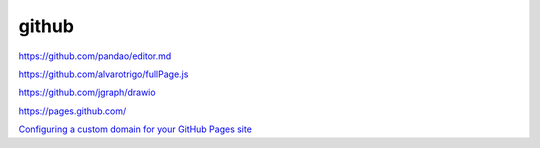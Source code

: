 github
================


https://github.com/pandao/editor.md

https://github.com/alvarotrigo/fullPage.js

https://github.com/jgraph/drawio

https://pages.github.com/


`Configuring a custom domain for your GitHub Pages site`_

.. _`Configuring a custom domain for your GitHub Pages site`: https://docs.github.com/en/github/working-with-github-pages/configuring-a-custom-domain-for-your-github-pages-site

